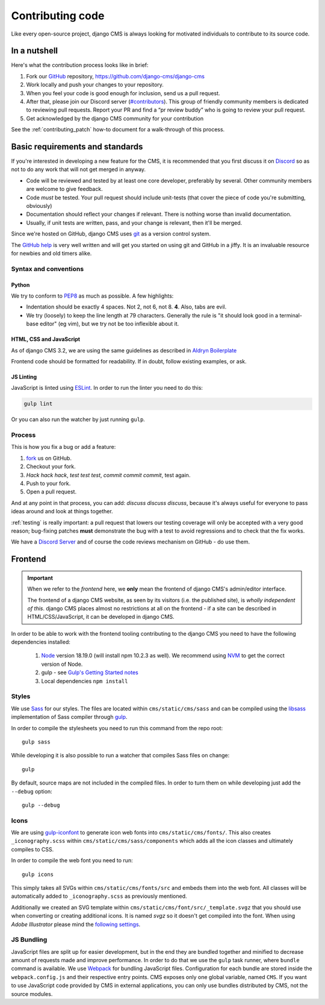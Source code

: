 ..  _contributing-code:

#################
Contributing code
#################

Like every open-source project, django CMS is always looking for motivated
individuals to contribute to its source code.


*************
In a nutshell
*************

Here's what the contribution process looks like in brief:

#. Fork our `GitHub`_ repository, https://github.com/django-cms/django-cms
#. Work locally and push your changes to your repository.
#. When you feel your code is good enough for inclusion, send us a pull request.
#. After that, please join our Discord server (`#contributors <https://discord-contributors-channel.django-cms.org>`_). This group of friendly community members is dedicated to reviewing pull requests. Report your PR and find a “pr review buddy” who is going to review your pull request.
#. Get acknowledged by the django CMS community for your contribution

See the :ref:`contributing_patch` how-to document for a walk-through of this process.


********************************
Basic requirements and standards
********************************

If you're interested in developing a new feature for the CMS, it is recommended
that you first discuss it on `Discord <https://discord-main-channel.django-cms.org>`_ so as
not to do any work that will not get merged in anyway.

- Code will be reviewed and tested by at least one core developer, preferably
  by several. Other community members are welcome to give feedback.
- Code *must* be tested. Your pull request should include unit-tests (that cover
  the piece of code you're submitting, obviously)
- Documentation should reflect your changes if relevant. There is nothing worse
  than invalid documentation.
- Usually, if unit tests are written, pass, and your change is relevant, then
  it'll be merged.

Since we're hosted on GitHub, django CMS uses `git`_ as a version control system.

The `GitHub help`_ is very well written and will get you started on using git
and GitHub in a jiffy. It is an invaluable resource for newbies and old timers
alike.


Syntax and conventions
======================

Python
------

We try to conform to `PEP8`_ as much as possible. A few highlights:

- Indentation should be exactly 4 spaces. Not 2, not 6, not 8. **4**. Also, tabs
  are evil.
- We try (loosely) to keep the line length at 79 characters. Generally the rule
  is "it should look good in a terminal-base editor" (eg vim), but we try not be
  too inflexible about it.


HTML, CSS and JavaScript
------------------------

As of django CMS 3.2, we are using the same guidelines as described in `Aldryn
Boilerplate`_

Frontend code should be formatted for readability. If in doubt, follow existing
examples, or ask.


.. _js_linting:

JS Linting
----------

JavaScript is linted using `ESLint <http://eslint.org>`_. In order to run the
linter you need to do this:

.. code-block:: sh

    gulp lint

Or you can also run the watcher by just running ``gulp``.


Process
=======

This is how you fix a bug or add a feature:

#. `fork`_ us on GitHub.
#. Checkout your fork.
#. *Hack hack hack*, *test test test*, *commit commit commit*, test again.
#. Push to your fork.
#. Open a pull request.

And at any point in that process, you can add: *discuss discuss discuss*,
because it's always useful for everyone to pass ideas around and look at things
together.

:ref:`testing` is really important: a pull request that lowers our testing
coverage will only be accepted with a very good reason; bug-fixing patches
**must** demonstrate the bug with a test to avoid regressions and to check
that the fix works.

We have a `Discord Server <https://discord-contributors-channel.django-cms.org>`_ and of course the code reviews mechanism on GitHub - do use them.


.. _contributing_frontend:

********
Frontend
********

..  important::

    When we refer to the *frontend* here, we **only** mean the frontend of django CMS's admin/editor interface.

    The frontend of a django CMS website, as seen by its visitors (i.e. the published site), is *wholly independent of
    this*. django CMS places almost no restrictions at all on the frontend - if a site can be described in
    HTML/CSS/JavaScript, it can be developed in django CMS.

In order to be able to work with the frontend tooling contributing to the
django CMS you need to have the following dependencies installed:

    1. `Node <https://nodejs.org/>`_ version 18.19.0 (will install npm 10.2.3 as well).
       We recommend using `NVM <https://github.com/creationix/nvm>`_ to get
       the correct version of Node.
    2. gulp - see `Gulp's Getting Started notes <https://github.com/gulpjs/gulp/blob/master/docs/getting-started.md>`_
    3. Local dependencies ``npm install``

Styles
======

We use `Sass <http://sass-lang.com/>`_ for our styles. The files
are located within ``cms/static/cms/sass`` and can be compiled using the
`libsass <http://libsass.org/>`_ implementation of Sass compiler through
`gulp <http://gulpjs.com/>`_.

In order to compile the stylesheets you need to run this command from the repo
root::

    gulp sass

While developing it is also possible to run a watcher that compiles Sass files
on change::

    gulp

By default, source maps are not included in the compiled files. In order to turn
them on while developing just add the ``--debug`` option::

    gulp --debug

Icons
=====

We are using `gulp-iconfont <https://github.com/backflip/gulp-iconfont>`_ to
generate icon web fonts into ``cms/static/cms/fonts/``. This also creates
``_iconography.scss`` within ``cms/static/cms/sass/components`` which adds all
the icon classes and ultimately compiles to CSS.

In order to compile the web font you need to run::

    gulp icons

This simply takes all SVGs within ``cms/static/cms/fonts/src`` and embeds them
into the web font. All classes will be automatically added to
``_iconography.scss`` as previously mentioned.

Additionally we created an SVG template within
``cms/static/cms/font/src/_template.svgz`` that you should use when converting
or creating additional icons. It is named *svgz* so it doesn't get compiled
into the font. When using *Adobe Illustrator* please mind the
`following settings <images/svg_settings.png>`_.


JS Bundling
===========

JavaScript files are split up for easier development, but in the end they are
bundled together and minified to decrease amount of requests made and improve
performance. In order to do that we use the ``gulp`` task runner, where ``bundle``
command is available. We use `Webpack <https://github.com/webpack/webpack>`_ for
bundling JavaScript files. Configuration for each bundle are stored inside the
``webpack.config.js`` and their respective entry points. CMS exposes only one
global variable, named ``CMS``. If you want to use JavaScript code provided by
CMS in external applications, you can only use bundles distributed by CMS, not
the source modules.


.. _fork: https://github.com/django-cms/django-cms
.. _PEP8: http://www.python.org/dev/peps/pep-0008/
.. _Aldryn Boilerplate: https://aldryn-boilerplate-bootstrap3.readthedocs.io/en/latest/guidelines/index.html
.. _django-cms-developers: https://groups.google.com/group/django-cms-developers
.. _GitHub: http://www.github.com
.. _GitHub help: http://help.github.com
.. _freenode: http://freenode.net/
.. _pull request: http://help.github.com/send-pull-requests/
.. _git: http://git-scm.com/
